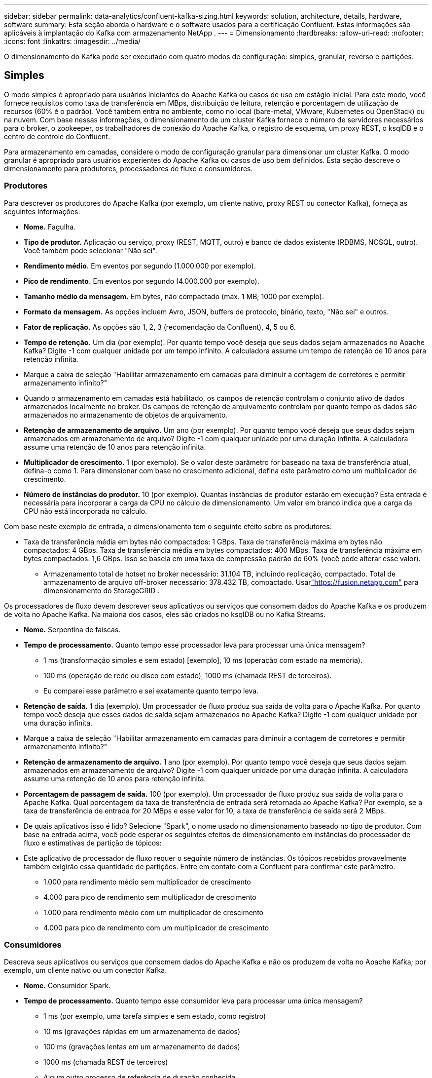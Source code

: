 ---
sidebar: sidebar 
permalink: data-analytics/confluent-kafka-sizing.html 
keywords: solution, architecture, details, hardware, software 
summary: Esta seção aborda o hardware e o software usados para a certificação Confluent.  Estas informações são aplicáveis à implantação do Kafka com armazenamento NetApp . 
---
= Dimensionamento
:hardbreaks:
:allow-uri-read: 
:nofooter: 
:icons: font
:linkattrs: 
:imagesdir: ../media/


[role="lead"]
O dimensionamento do Kafka pode ser executado com quatro modos de configuração: simples, granular, reverso e partições.



== Simples

O modo simples é apropriado para usuários iniciantes do Apache Kafka ou casos de uso em estágio inicial.  Para este modo, você fornece requisitos como taxa de transferência em MBps, distribuição de leitura, retenção e porcentagem de utilização de recursos (60% é o padrão).  Você também entra no ambiente, como no local (bare-metal, VMware, Kubernetes ou OpenStack) ou na nuvem.  Com base nessas informações, o dimensionamento de um cluster Kafka fornece o número de servidores necessários para o broker, o zookeeper, os trabalhadores de conexão do Apache Kafka, o registro de esquema, um proxy REST, o ksqlDB e o centro de controle do Confluent.

Para armazenamento em camadas, considere o modo de configuração granular para dimensionar um cluster Kafka.  O modo granular é apropriado para usuários experientes do Apache Kafka ou casos de uso bem definidos.  Esta seção descreve o dimensionamento para produtores, processadores de fluxo e consumidores.



=== Produtores

Para descrever os produtores do Apache Kafka (por exemplo, um cliente nativo, proxy REST ou conector Kafka), forneça as seguintes informações:

* *Nome.*  Fagulha.
* *Tipo de produtor.*  Aplicação ou serviço, proxy (REST, MQTT, outro) e banco de dados existente (RDBMS, NOSQL, outro).  Você também pode selecionar "Não sei".
* *Rendimento médio.*  Em eventos por segundo (1.000.000 por exemplo).
* *Pico de rendimento.*  Em eventos por segundo (4.000.000 por exemplo).
* *Tamanho médio da mensagem.*  Em bytes, não compactado (máx. 1 MB; 1000 por exemplo).
* *Formato da mensagem.*  As opções incluem Avro, JSON, buffers de protocolo, binário, texto, "Não sei" e outros.
* *Fator de replicação.*  As opções são 1, 2, 3 (recomendação da Confluent), 4, 5 ou 6.
* *Tempo de retenção.*  Um dia (por exemplo).  Por quanto tempo você deseja que seus dados sejam armazenados no Apache Kafka?  Digite -1 com qualquer unidade por um tempo infinito.  A calculadora assume um tempo de retenção de 10 anos para retenção infinita.
* Marque a caixa de seleção "Habilitar armazenamento em camadas para diminuir a contagem de corretores e permitir armazenamento infinito?"
* Quando o armazenamento em camadas está habilitado, os campos de retenção controlam o conjunto ativo de dados armazenados localmente no broker.  Os campos de retenção de arquivamento controlam por quanto tempo os dados são armazenados no armazenamento de objetos de arquivamento.
* *Retenção de armazenamento de arquivo.*  Um ano (por exemplo).  Por quanto tempo você deseja que seus dados sejam armazenados em armazenamento de arquivo?  Digite -1 com qualquer unidade por uma duração infinita.  A calculadora assume uma retenção de 10 anos para retenção infinita.
* *Multiplicador de crescimento.*  1 (por exemplo).  Se o valor deste parâmetro for baseado na taxa de transferência atual, defina-o como 1.  Para dimensionar com base no crescimento adicional, defina este parâmetro como um multiplicador de crescimento.
* *Número de instâncias do produtor.*  10 (por exemplo).  Quantas instâncias de produtor estarão em execução?  Esta entrada é necessária para incorporar a carga da CPU no cálculo de dimensionamento.  Um valor em branco indica que a carga da CPU não está incorporada no cálculo.


Com base neste exemplo de entrada, o dimensionamento tem o seguinte efeito sobre os produtores:

* Taxa de transferência média em bytes não compactados: 1 GBps.  Taxa de transferência máxima em bytes não compactados: 4 GBps.  Taxa de transferência média em bytes compactados: 400 MBps.  Taxa de transferência máxima em bytes compactados: 1,6 GBps.  Isso se baseia em uma taxa de compressão padrão de 60% (você pode alterar esse valor).
+
** Armazenamento total de hotset no broker necessário: 31.104 TB, incluindo replicação, compactado.  Total de armazenamento de arquivo off-broker necessário: 378.432 TB, compactado.  Usarlink:https://fusion.netapp.com["https://fusion.netapp.com"^] para dimensionamento do StorageGRID .




Os processadores de fluxo devem descrever seus aplicativos ou serviços que consomem dados do Apache Kafka e os produzem de volta no Apache Kafka.  Na maioria dos casos, eles são criados no ksqlDB ou no Kafka Streams.

* *Nome.*  Serpentina de faíscas.
* *Tempo de processamento.*  Quanto tempo esse processador leva para processar uma única mensagem?
+
** 1 ms (transformação simples e sem estado) [exemplo], 10 ms (operação com estado na memória).
** 100 ms (operação de rede ou disco com estado), 1000 ms (chamada REST de terceiros).
** Eu comparei esse parâmetro e sei exatamente quanto tempo leva.


* *Retenção de saída.*  1 dia (exemplo).  Um processador de fluxo produz sua saída de volta para o Apache Kafka.  Por quanto tempo você deseja que esses dados de saída sejam armazenados no Apache Kafka?  Digite -1 com qualquer unidade por uma duração infinita.
* Marque a caixa de seleção "Habilitar armazenamento em camadas para diminuir a contagem de corretores e permitir armazenamento infinito?"
* *Retenção de armazenamento de arquivo.*  1 ano (por exemplo).  Por quanto tempo você deseja que seus dados sejam armazenados em armazenamento de arquivo?  Digite -1 com qualquer unidade por uma duração infinita.  A calculadora assume uma retenção de 10 anos para retenção infinita.
* *Porcentagem de passagem de saída.*  100 (por exemplo).  Um processador de fluxo produz sua saída de volta para o Apache Kafka.  Qual porcentagem da taxa de transferência de entrada será retornada ao Apache Kafka?  Por exemplo, se a taxa de transferência de entrada for 20 MBps e esse valor for 10, a taxa de transferência de saída será 2 MBps.
* De quais aplicativos isso é lido?  Selecione "Spark", o nome usado no dimensionamento baseado no tipo de produtor.  Com base na entrada acima, você pode esperar os seguintes efeitos de dimensionamento em instâncias do processador de fluxo e estimativas de partição de tópicos:
* Este aplicativo de processador de fluxo requer o seguinte número de instâncias.  Os tópicos recebidos provavelmente também exigirão essa quantidade de partições.  Entre em contato com a Confluent para confirmar este parâmetro.
+
** 1.000 para rendimento médio sem multiplicador de crescimento
** 4.000 para pico de rendimento sem multiplicador de crescimento
** 1.000 para rendimento médio com um multiplicador de crescimento
** 4.000 para pico de rendimento com um multiplicador de crescimento






=== Consumidores

Descreva seus aplicativos ou serviços que consomem dados do Apache Kafka e não os produzem de volta no Apache Kafka; por exemplo, um cliente nativo ou um conector Kafka.

* *Nome.*  Consumidor Spark.
* *Tempo de processamento.*  Quanto tempo esse consumidor leva para processar uma única mensagem?
+
** 1 ms (por exemplo, uma tarefa simples e sem estado, como registro)
** 10 ms (gravações rápidas em um armazenamento de dados)
** 100 ms (gravações lentas em um armazenamento de dados)
** 1000 ms (chamada REST de terceiros)
** Algum outro processo de referência de duração conhecida.


* *Tipo de consumidor.*  Aplicação, proxy ou coletor para um armazenamento de dados existente (RDBMS, NoSQL, outro).
* De quais aplicativos isso é lido?  Conecte este parâmetro ao produtor e ao dimensionamento do fluxo determinados anteriormente.


Com base na entrada acima, você deve determinar o dimensionamento para instâncias do consumidor e estimativas de partição de tópicos.  Um aplicativo de consumidor requer o seguinte número de instâncias.

* 2.000 para rendimento médio, sem multiplicador de crescimento
* 8.000 para pico de rendimento, sem multiplicador de crescimento
* 2.000 para rendimento médio, incluindo multiplicador de crescimento
* 8.000 para pico de rendimento, incluindo multiplicador de crescimento


Os tópicos recebidos provavelmente também precisam desse número de partições.  Entre em contato com a Confluent para confirmar.

Além dos requisitos para produtores, processadores de fluxo e consumidores, você deve fornecer os seguintes requisitos adicionais:

* *Hora da reconstrução.*  Por exemplo, 4 horas.  Se um host do broker do Apache Kafka falhar, seus dados serão perdidos e um novo host for provisionado para substituir o host com falha. Com que rapidez esse novo host deve se reconstruir?  Deixe este parâmetro em branco se o valor for desconhecido.
* *Meta de utilização de recursos (porcentagem).*  Por exemplo, 60.  Quão utilizados você quer que seus hosts sejam durante a taxa de transferência média?  A Confluent recomenda uma utilização de 60%, a menos que você esteja usando clusters de autobalanceamento Confluent, caso em que a utilização pode ser maior.




=== Descreva seu ambiente

* *Em qual ambiente seu cluster será executado?*  Amazon Web Services, Microsoft Azure, plataforma de nuvem do Google, bare-metal local, VMware local, OpenStack local ou Kubernates local?
* *Detalhes do anfitrião.*  Número de núcleos: 48 (por exemplo), tipo de placa de rede (10GbE, 40GbE, 16GbE, 1GbE ou outro tipo).
* *Volumes de armazenamento.*  Anfitrião: 12 (por exemplo).  Quantos discos rígidos ou SSDs são suportados por host?  A Confluent recomenda 12 discos rígidos por host.
* *Capacidade/volume de armazenamento (em GB).*  1000 (por exemplo).  Quanto armazenamento um único volume pode armazenar em gigabytes?  A Confluent recomenda discos de 1 TB.
* *Configuração de armazenamento.*  Como os volumes de armazenamento são configurados?  A Confluent recomenda RAID10 para aproveitar todos os recursos da Confluent.  JBOD, SAN, RAID 1, RAID 0, RAID 5 e outros tipos também são suportados.
* *Taxa de transferência de volume único (MBps).*  125 (por exemplo).  Qual a velocidade com que um único volume de armazenamento pode ler ou gravar em megabytes por segundo?  A Confluent recomenda discos rígidos padrão, que normalmente têm taxa de transferência de 125 MBps.
* *Capacidade de memória (GB).*  64 (por exemplo).


Depois de determinar suas variáveis ambientais, selecione Dimensionar meu cluster.  Com base nos parâmetros de exemplo indicados acima, determinamos o seguinte dimensionamento para o Confluent Kafka:

* *Apache Kafka.*  Contagem de corretores: 22.  Seu cluster está vinculado ao armazenamento.  Considere habilitar o armazenamento em camadas para diminuir sua contagem de hosts e permitir armazenamento infinito.
* *Apache ZooKeeper.*  Contagem: 5; Trabalhadores de conexão do Apache Kafka: Contagem: 2; Registro de esquema: Contagem: 2; Proxy REST: Contagem: 2; ksqlDB: Contagem: 2; Centro de controle Confluent: Contagem: 1.


Use o modo reverso para equipes de plataforma sem um caso de uso em mente.  Use o modo de partições para calcular quantas partições um único tópico requer.  Ver https://eventsizer.io[] para dimensionamento com base nos modos reverso e de partições.
